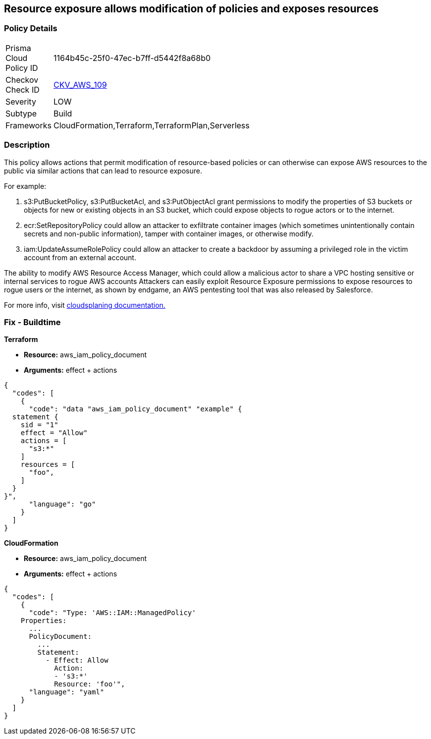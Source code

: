 == Resource exposure allows modification of policies and exposes resources


=== Policy Details 

[width=45%]
[cols="1,1"]
|=== 
|Prisma Cloud Policy ID 
| 1164b45c-25f0-47ec-b7ff-d5442f8a68b0

|Checkov Check ID 
| https://github.com/bridgecrewio/checkov/tree/master/checkov/terraform/checks/data/aws/IAMPermissionsManagement.py[CKV_AWS_109]

|Severity
|LOW

|Subtype
|Build

|Frameworks
|CloudFormation,Terraform,TerraformPlan,Serverless

|=== 



=== Description


This policy allows actions that permit modification of resource-based policies or can otherwise can expose AWS resources to the public via similar actions that can lead to resource exposure.

For example:

. s3:PutBucketPolicy, s3:PutBucketAcl, and s3:PutObjectAcl grant permissions to modify the properties of S3 buckets or objects for new or existing objects in an S3 bucket, which could expose objects to rogue actors or to the internet.
. ecr:SetRepositoryPolicy could allow an attacker to exfiltrate container images (which sometimes unintentionally contain secrets and non-public information), tamper with container images, or otherwise modify.
. iam:UpdateAssumeRolePolicy could allow an attacker to create a backdoor by assuming a privileged role in the victim account from an external account.

The ability to modify AWS Resource Access Manager, which could allow a malicious actor to share a VPC hosting sensitive or internal services to rogue AWS accounts Attackers can easily exploit Resource Exposure permissions to expose resources to rogue users or the internet, as shown by endgame, an AWS pentesting tool that was also released by Salesforce.

For more info, visit https://cloudsplaining.readthedocs.io/en/latest/glossary/resource-exposure/[cloudsplaning documentation.]

=== Fix - Buildtime


*Terraform* 


* *Resource:* aws_iam_policy_document
* *Arguments:* effect + actions


[source,go]
----
{
  "codes": [
    {
      "code": "data "aws_iam_policy_document" "example" {
  statement {
    sid = "1"
    effect = "Allow"
    actions = [
      "s3:*"
    ]     
    resources = [
      "foo",
    ]
  }
}",
      "language": "go"
    }
  ]
}
----


*CloudFormation* 


* *Resource:* aws_iam_policy_document
* *Arguments:* effect + actions


[source,yaml]
----
{
  "codes": [
    {
      "code": "Type: 'AWS::IAM::ManagedPolicy'
    Properties:
      ...
      PolicyDocument:
        ...
        Statement:
          - Effect: Allow
            Action: 
            - 's3:*'
            Resource: 'foo'",
      "language": "yaml"
    }
  ]
}
----
